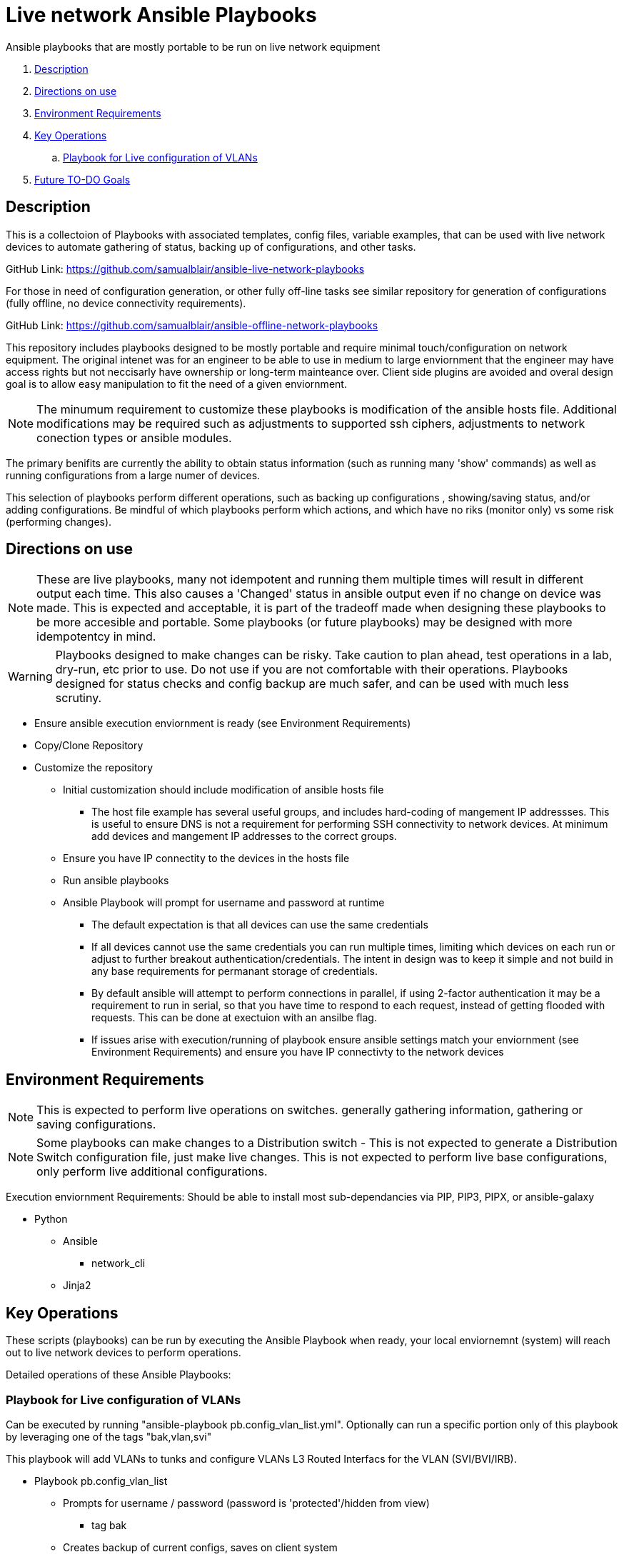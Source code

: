 = Live network Ansible Playbooks

Ansible playbooks that are mostly portable to be run on live network equipment

. <<Description>>
. <<Directions on use>>
. <<Environment Requirements>>
. <<Key Operations>>
.. <<Playbook for Live configuration of VLANs>>
. <<Future TO-DO Goals>>

== Description

This is a collectoion of Playbooks with associated templates, config files, variable examples, that can be used with live network devices to automate gathering of status, backing up of configurations, and other tasks.

GitHub Link: https://github.com/samualblair/ansible-live-network-playbooks

For those in need of configuration generation, or other fully off-line tasks see similar repository for generation of configurations (fully offline, no device connectivity requirements).

GitHub Link: https://github.com/samualblair/ansible-offline-network-playbooks

This repository includes playbooks designed to be mostly portable and require minimal touch/configuration on network equipment. The original intenet was for an engineer to be able to use in medium to large enviornment that the engineer may have access rights but not neccisarly have ownership or long-term mainteance over. Client side plugins are avoided and overal design goal is to allow easy manipulation to fit the need of a given enviornment.

NOTE: The minumum requirement to customize these playbooks is modification of the ansible hosts file. Additional modifications may be required such as adjustments to supported ssh ciphers, adjustments to network conection types or ansible modules. 

The primary benifits are currently the ability to obtain status information (such as running many 'show' commands) as well as running configurations from a large numer of devices.

This selection of playbooks perform different operations, such as backing up configurations , showing/saving status, and/or adding configurations. Be mindful of which playbooks perform which actions, and which have no riks (monitor only) vs some risk (performing changes).


== Directions on use

NOTE: These are live playbooks, many not idempotent and running them multiple times will result in different output each time. This also causes a 'Changed' status in ansible output even if no change on device was made. This is expected and acceptable, it is part of the tradeoff made when designing these playbooks to be more accesible and portable. Some playbooks (or future playbooks) may be designed with more idempotentcy in mind.

WARNING: Playbooks designed to make changes can be risky. Take caution to plan ahead, test operations in a lab, dry-run, etc prior to use. Do not use if you are not comfortable with their operations. Playbooks designed for status checks and config backup are much safer, and can be used with much less scrutiny.

* Ensure ansible execution enviornment is ready (see Environment Requirements)
* Copy/Clone Repository
* Customize the repository
** Initial customization should include modification of ansible hosts file
*** The host file example has several useful groups, and includes hard-coding of mangement IP addressses. This is useful to ensure DNS is not a requirement for performing SSH connectivity to network devices. At minimum add devices and mangement IP addresses to the correct groups.
** Ensure you have IP connectity to the devices in the hosts file
** Run ansible playbooks
** Ansible Playbook will prompt for username and password at runtime
*** The default expectation is that all devices can use the same credentials
*** If all devices cannot use the same credentials you can run multiple times, limiting which devices on each run or adjust to further breakout authentication/credentials. The intent in design was to keep it simple and not build in any base requirements for permanant storage of credentials.
*** By default ansible will attempt to perform connections in parallel, if using 2-factor authentication it may be a requirement to run in serial, so that you have time to respond to each request, instead of getting flooded with requests. This can be done at exectuion with an ansilbe flag.
*** If issues arise with execution/running of playbook ensure ansible settings match your enviornment (see Environment Requirements) and ensure you have IP connectivty to the network devices


== Environment Requirements

NOTE: This is expected to perform live operations on switches. generally gathering information, gathering or saving configurations.

NOTE: Some playbooks can make changes to a Distribution switch - This is not expected to generate a Distribution Switch configuration file, just make live changes. This is not expected to perform live base configurations, only perform live additional configurations.



Execution enviornment Requirements:
Should be able to install most sub-dependancies via PIP, PIP3, PIPX, or ansible-galaxy

* Python
** Ansible
*** network_cli
** Jinja2



== Key Operations

These scripts (playbooks) can be run by executing the Ansible Playbook when ready, your local enviornemnt (system) will reach out to live network devices to perform operations. 

Detailed operations of these Ansible Playbooks:

### Playbook for Live configuration of VLANs
Can be executed by running "ansible-playbook pb.config_vlan_list.yml".
Optionally can run a specific portion only of this playbook by leveraging one of the tags "bak,vlan,svi"

This playbook will add VLANs to tunks and configure VLANs L3 Routed Interfacs for the VLAN (SVI/BVI/IRB).

* Playbook pb.config_vlan_list
** Prompts for username / password (password is 'protected'/hidden from view)
*** tag bak
** Creates backup of current configs, saves on client system
*** tag vlan
** Generates new vlans (adds vlan # and vlan name)
*** tag trunk
** Adds Allowed VLANs to uplink/downlink interfaces
*** tag svi
** Adds Layer 3 VLAN interfaces (SVI)









== Future TO-DO Goals

Continue to improve documentation.

Add additional playbooks.
Next addition: add loading of full configuration files onto devices (useful for staging of greenfield devices).